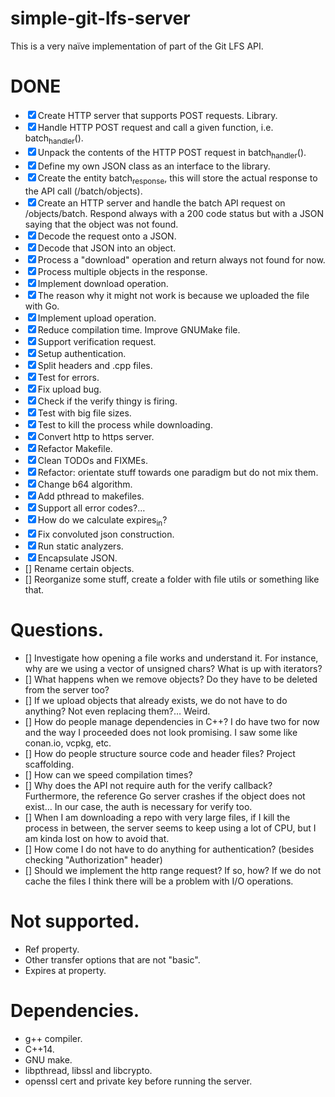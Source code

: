 * simple-git-lfs-server

This is a very naïve implementation of part of the Git LFS API.

* DONE

+ [X] Create HTTP server that supports POST requests. Library.
+ [X] Handle HTTP POST request and call a given function, i.e. batch_handler().
+ [X] Unpack the contents of the HTTP POST request in batch_handler().
+ [X] Define my own JSON class as an interface to the library.
+ [X] Create the entity batch_response, this will store the actual response to the API call (/batch/objects).
+ [X] Create an HTTP server and handle the batch API request on /objects/batch. Respond always with a 200 code status but with a JSON saying that the object was not found.
+ [X] Decode the request onto a JSON.
+ [X] Decode that JSON into an object.
+ [X] Process a "download" operation and return always not found for now.
+ [X] Process multiple objects in the response.
+ [X] Implement download operation.
+ [X] The reason why it might not work is because we uploaded the file with Go.
+ [X] Implement upload operation.
+ [X] Reduce compilation time. Improve GNUMake file.
+ [X] Support verification request.
+ [X] Setup authentication.
+ [X] Split headers and .cpp files.
+ [X] Test for errors.
+ [X] Fix upload bug.
+ [X] Check if the verify thingy is firing.
+ [X] Test with big file sizes.
+ [X] Test to kill the process while downloading.
+ [X] Convert http to https server.
+ [X] Refactor Makefile.
+ [X] Clean TODOs and FIXMEs.
+ [X] Refactor: orientate stuff towards one paradigm but do not mix them.
+ [X] Change b64 algorithm.
+ [X] Add pthread to makefiles.
+ [X] Support all error codes?...
+ [X] How do we calculate expires_in?
+ [X] Fix convoluted json construction.
+ [X] Run static analyzers.
+ [X] Encapsulate JSON.
+ [] Rename certain objects.
+ [] Reorganize some stuff, create a folder with file utils or something like that.
  
* Questions.

- [] Investigate how opening a file works and understand it. For
  instance, why are we using a vector of unsigned chars? What is up with
  iterators?
- [] What happens when we remove objects? Do they have to be deleted
  from the server too?
- [] If we upload objects that already exists, we do not have to do
  anything? Not even replacing them?... Weird.
- [] How do people manage dependencies in C++? I do have two for now and
  the way I proceeded does not look promising. I saw some like conan.io,
  vcpkg, etc.
- [] How do people structure source code and header files? Project
  scaffolding.
- [] How can we speed compilation times?
- [] Why does the API not require auth for the verify callback?
  Furthermore, the reference Go server crashes if the object does not
  exist... In our case, the auth is necessary for verify too.
- [] When I am downloading a repo with very large files, if I kill the
  process in between, the server seems to keep using a lot of CPU, but I
  am kinda lost on how to avoid that.
- [] How come I do not have to do anything for authentication? (besides
  checking "Authorization" header)
- [] Should we implement the http range request? If so, how? If we do not
  cache the files I think there will be a problem with I/O operations.

* Not supported.

- Ref property.
- Other transfer options that are not "basic".
- Expires at property.

* Dependencies.

- g++ compiler.
- C++14.
- GNU make.
- libpthread, libssl and libcrypto.
- openssl cert and private key before running the server.
